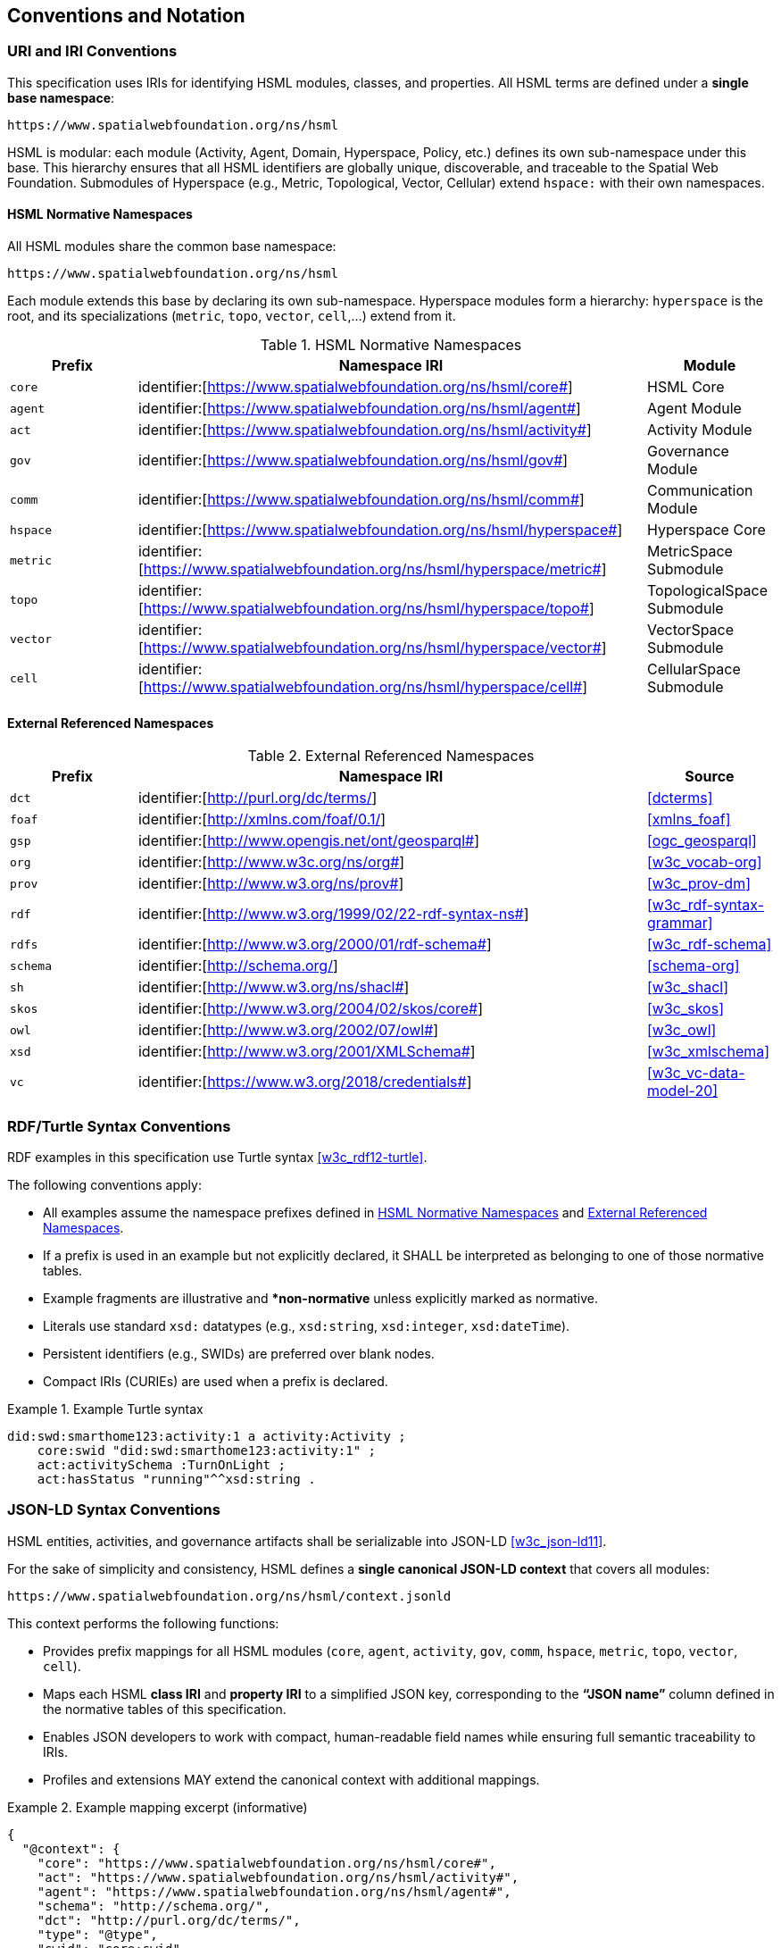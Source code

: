 == Conventions and Notation

=== URI and IRI Conventions

This specification uses IRIs for identifying HSML modules, classes, and properties.
All HSML terms are defined under a **single base namespace**:

----
https://www.spatialwebfoundation.org/ns/hsml
----

HSML is modular: each module (Activity, Agent, Domain, Hyperspace, Policy, etc.) defines its own sub-namespace under this base.
This hierarchy ensures that all HSML identifiers are globally unique, discoverable, and traceable to the Spatial Web Foundation.
Submodules of Hyperspace (e.g., Metric, Topological, Vector, Cellular) extend `hspace:` with their own namespaces.

[[hsml-normative-namespaces]]
==== HSML Normative Namespaces

All HSML modules share the common base namespace:

----
https://www.spatialwebfoundation.org/ns/hsml
----

Each module extends this base by declaring its own sub-namespace.
Hyperspace modules form a hierarchy: `hyperspace` is the root, and its specializations (`metric`, `topo`, `vector`, `cell`,...) extend from it.

.HSML Normative Namespaces
[cols="a,4a,a",options="header"]
|===
|Prefix |Namespace IRI |Module

|`core` | identifier:[https://www.spatialwebfoundation.org/ns/hsml/core#]
|HSML Core

|`agent`| identifier:[https://www.spatialwebfoundation.org/ns/hsml/agent#]
|Agent Module

|`act` | identifier:[https://www.spatialwebfoundation.org/ns/hsml/activity#]
|Activity Module

|`gov`| identifier:[https://www.spatialwebfoundation.org/ns/hsml/gov#]
|Governance Module

|`comm` | identifier:[https://www.spatialwebfoundation.org/ns/hsml/comm#]
|Communication Module

|`hspace` | identifier:[https://www.spatialwebfoundation.org/ns/hsml/hyperspace#]
|Hyperspace Core

|`metric` | identifier:[https://www.spatialwebfoundation.org/ns/hsml/hyperspace/metric#]
|MetricSpace Submodule

|`topo` | identifier:[https://www.spatialwebfoundation.org/ns/hsml/hyperspace/topo#]
|TopologicalSpace Submodule

|`vector` | identifier:[https://www.spatialwebfoundation.org/ns/hsml/hyperspace/vector#]
|VectorSpace Submodule

|`cell` | identifier:[https://www.spatialwebfoundation.org/ns/hsml/hyperspace/cell#]
|CellularSpace Submodule

|===

[[external-referenced-namespaces]]
==== External Referenced Namespaces

.External Referenced Namespaces
[cols="a,4a,a",options="header"]
|===
|Prefix |Namespace IRI |Source

|`dct` |  identifier:[http://purl.org/dc/terms/] |<<dcterms>>
|`foaf` | identifier:[http://xmlns.com/foaf/0.1/] |<<xmlns_foaf>>
|`gsp` |  identifier:[http://www.opengis.net/ont/geosparql#] |<<ogc_geosparql>>
|`org` |  identifier:[http://www.w3c.org/ns/org#] |<<w3c_vocab-org>>
|`prov` | identifier:[http://www.w3.org/ns/prov#] |<<w3c_prov-dm>>
|`rdf` |  identifier:[http://www.w3.org/1999/02/22-rdf-syntax-ns#] |<<w3c_rdf-syntax-grammar>>
|`rdfs` | identifier:[http://www.w3.org/2000/01/rdf-schema#] |<<w3c_rdf-schema>>
|`schema` | identifier:[http://schema.org/] |<<schema-org>>
|`sh` | identifier:[http://www.w3.org/ns/shacl#] |<<w3c_shacl>>
|`skos` | identifier:[http://www.w3.org/2004/02/skos/core#] |<<w3c_skos>>
|`owl` |  identifier:[http://www.w3.org/2002/07/owl#] |<<w3c_owl>>
|`xsd` |  identifier:[http://www.w3.org/2001/XMLSchema#] |<<w3c_xmlschema>>
|`vc` | identifier:[https://www.w3.org/2018/credentials#] |<<w3c_vc-data-model-20>>

|===


=== RDF/Turtle Syntax Conventions

RDF examples in this specification use Turtle syntax <<w3c_rdf12-turtle>>.

The following conventions apply:

* All examples assume the namespace prefixes defined in <<hsml-normative-namespaces>> and <<external-referenced-namespaces>>.

* If a prefix is used in an example but not explicitly declared, it SHALL be interpreted as belonging to one of those normative tables.

* Example fragments are illustrative and **non-normative*
unless explicitly marked as normative.

* Literals use standard `xsd:` datatypes (e.g., `xsd:string`, `xsd:integer`, `xsd:dateTime`).

* Persistent identifiers (e.g., SWIDs) are preferred over blank nodes.

* Compact IRIs (CURIEs) are used when a prefix is declared.

.Example Turtle syntax
[example]
====
[source,turtle]
----
did:swd:smarthome123:activity:1 a activity:Activity ;
    core:swid "did:swd:smarthome123:activity:1" ;
    act:activitySchema :TurnOnLight ;
    act:hasStatus "running"^^xsd:string .
----
====


=== JSON-LD Syntax Conventions

HSML entities, activities, and governance artifacts shall be serializable into JSON-LD <<w3c_json-ld11>>.

For the sake of simplicity and consistency, HSML defines a **single canonical JSON-LD context** that covers all modules:

----
https://www.spatialwebfoundation.org/ns/hsml/context.jsonld
----

This context performs the following functions:

* Provides prefix mappings for all HSML modules (`core`, `agent`, `activity`, `gov`, `comm`, `hspace`, `metric`, `topo`, `vector`, `cell`).

* Maps each HSML **class IRI** and **property IRI** to a simplified JSON key, corresponding to the **“JSON name”** column defined in the normative tables of this specification.

* Enables JSON developers to work with compact, human-readable field names while ensuring full semantic traceability to IRIs.

* Profiles and extensions MAY extend the canonical context with additional mappings.


.Example mapping excerpt (informative)
[example]
====
[source,json]
----
{
  "@context": {
    "core": "https://www.spatialwebfoundation.org/ns/hsml/core#",
    "act": "https://www.spatialwebfoundation.org/ns/hsml/activity#",
    "agent": "https://www.spatialwebfoundation.org/ns/hsml/agent#",
    "schema": "http://schema.org/",
    "dct": "http://purl.org/dc/terms/",
    "type": "@type",
    "swid": "core:swid",
    "name": "schema:name",
    "description": "schema:description"
    "Activity": "act:Activity",
    "Ongoing": "act:Ongoing",
    "activitySchema": "act:activitySchema",
    "hasStatus": "act:hasStatus"
    ....
   }
}
----
====

.Example instance
[example]
====
[source,json]
----
{
  "@context": "https://www.spatialwebfoundation.org/ns/hsml/context.jsonld",
  "id": "did:swid:smarthome123:activity:1",
  "@id": "did:swid:smarthome123:activity:1",
  "@type": "Activity",
  "swid": "did:swd:smarthome123:activity:1",
  "activitySchema": "did:swd:smarthome123:schemas:TurnOnLight",
  "hasStatus": "Ongoing",
  "name": "Turn on light",
  "description": "Switches on the living room light"
}
----
====


=== SHACL Shape Syntax and Annotations

Validation in HSML is expressed using SHACL shapes <<w3c_shacl>>.
The following conventions apply:

* Shapes are defined in Turtle syntax with the `sh:` namespace.

* If prefixes appear in a SHACL example without being explicitly declared, they SHALL be interpreted using the mappings in <<hsml-normative-namespaces>> or <<external-referenced-namespaces>>.

* NodeShapes target specific HSML classes (e.g., `activity:Activity`).

* Property shapes specify expected predicates, datatypes, or cardinality constraints.

* HSML-specific annotations (e.g., `hsml:parameter`, `hsml:precondition`) may extend SHACL for Activity schemas.

* Shapes may serve as **Activity payload templates**, validating inputs and outputs.


.Example SHACL shape
[example]
====
[source,turtle]
----
:TurnOnLightShape a sh:NodeShape ;
    sh:targetClass act:Activity ;
    sh:property [
        sh:path act:hasStatus ;
        sh:datatype xsd:string ;
        sh:in (act:Planned, act:Ongoing, act:Completed`, act:Failed) ;
        sh:minCount 1 ;
        sh:maxCount 1 ;
] .
----
====
